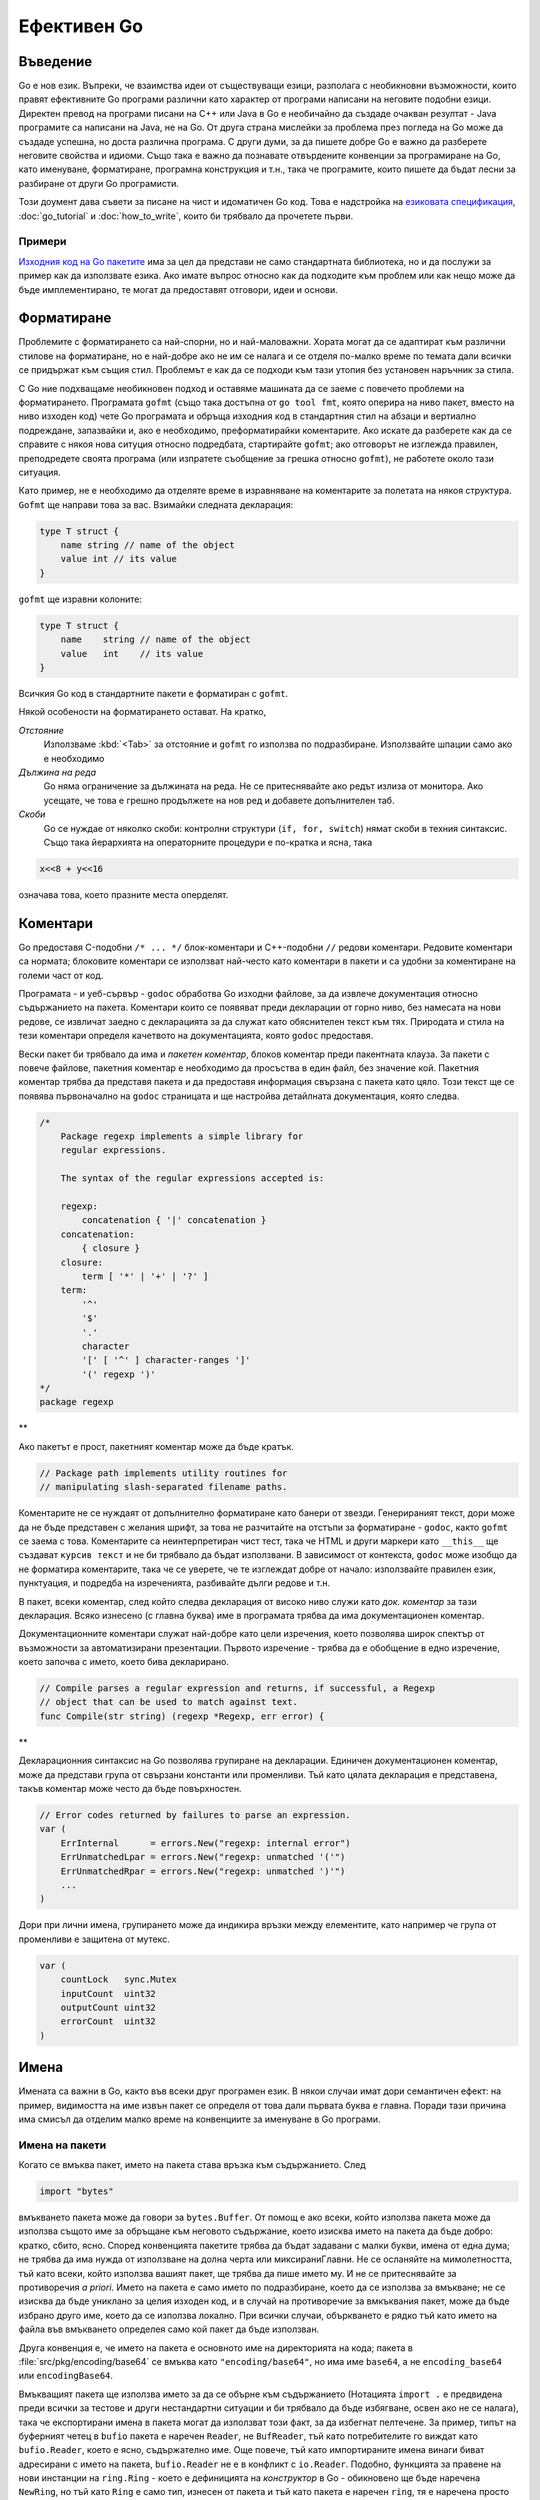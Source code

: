 Ефективен Go
############

Въведение
=========

Go е нов език. Въпреки, че взаимства идеи от съществуващи езици, разполага с необикновни възможности, които правят ефективните
Go програми различни като характер от програми написани на неговите подобни езици. Директен превод на програми писани на C++ 
или Java в Go е необичайно да създаде очакван резултат - Java програмите са написани на Java, не на Go. От друга страна
мислейки за проблема през погледа на Go може да създаде успешна, но доста различна програма. С други думи, за да пишете добре
Go е важно да разберете неговите свойства и идиоми. Също така е важно да познавате отвърдените конвенции за програмиране на Go,
като именуване, форматиране, програмна конструкция и т.н., така че програмите, които пишете да бъдат лесни за разбиране от други
Go програмисти.

Този доумент дава съвети за писане на чист и идоматичен Go код. Това е надстройка на 
`езиковата спецификация <http://golang.org/doc/go_spec.html>`_, :doc:`go_tutorial` и :doc:`how_to_write`, които би трябвало да прочетете първи.

Примери
-------

`Изходния код на Go пакетите <http://golang.org/src/pkg/>`_ има за цел да представи не само стандартната библиотека, но и да
послужи за пример как да използвате езика. Ако имате въпрос относно как да подходите към проблем или как нещо може да бъде 
имплементирано, те могат да предоставят отговори, идеи и основи.

Форматиране
===========

Проблемите с форматирането са най-спорни, но и най-маловажни. Хората могат да се адаптират към различни стилове на форматиране, но е
най-добре ако не им се налага и се отделя по-малко време по темата дали всички се придържат към същия стил. Проблемът е как да се 
подходи към тази утопия без установен наръчник за стила.

С Go ние подхващаме необикновен подход и оставяме машината да се заеме с повечето проблеми на форматирането. Програмата ``gofmt``
(също така достъпна от ``go tool fmt``, която оперира на ниво пакет, вместо на ниво изходен код) чете Go програмата и обръща 
изходния код в стандартния стил на абзаци и вертиално подреждане, запазвайки и, ако е необходимо, преформатирайки коментарите.
Ако искате да разберете как да се справите с някоя нова ситуция относно подредбата, стартирайте ``gofmt``; ако отговорът не 
изглежда правилен, преподредете своята програма (или изпратете съобщение за грешка относно ``gofmt``), не работете около тази
ситуация.

Като пример, не е необходимо да отделяте време в изравняване на коментарите за полетата на някоя структура. ``Gofmt`` ще 
направи това за вас. Взимайки следната декларация:

.. code-block:: go

    type T struct {
        name string // name of the object
        value int // its value
    }

``gofmt`` ще изравни колоните:

.. code-block:: go

    type T struct {
        name    string // name of the object
        value   int    // its value
    }

Всичкия Go код в стандартните пакети е форматиран с ``gofmt``.

Някой особености на форматирането остават. На кратко,

*Отстояние*
    Използваме :kbd:`<Tab>` за отстояние и ``gofmt`` го използва по подразбиране. Използвайте шпации само ако е необходимо

*Дължина на реда*
    Go няма ограничение за дължината на реда. Не се притеснявайте ако редът излиза от монитора. Ако усещате, че това е грешно
    продължете на нов ред и добавете допълнителен таб.

*Скоби*
    Go се нуждае от няколко скоби: контролни структури (``if, for, switch``) нямат скоби в техния синтаксис. Също така йерархията
    на операторните процедури е по-кратка и ясна, така
    
.. code-block:: go

    x<<8 + y<<16

означава това, което празните места оперделят.

Коментари
=========

Go предоставя C-подобни ``/* ... */`` блок-коментари и C++-подобни ``//`` редови коментари. Редовите коментари са нормата; блоковите
коментари се използват най-често като коментари в пакети и са удобни за коментиране на големи част от код.

Програмата - и уеб-сървър - ``godoc`` обработва Go изходни файлове, за да извлече документация относно съдържанието на пакета. Коментари
които се появяват преди декларации от горно ниво, без намесата на нови редове, се извличат заедно с декларацията за да служат като 
обяснителен текст към тях. Природата и стила на тези коментари определя качетвото на документацията, която ``godoc`` предоставя.

Вески пакет би трябвало да има и *пакетен коментар*, блоков коментар преди пакентната клауза. За пакети с повече файлове, пакетния коментар
е необходимо да просъства в един файл, без значение кой. Пакетния коментар трябва да представя пакета и да предоставя информация
свързана с пакета като цяло. Този текст ще се появява първоначално на ``godoc`` страницата и ще настройва
детайлната документация, която следва.

.. code-block:: go

    /*
        Package regexp implements a simple library for
        regular expressions.

        The syntax of the regular expressions accepted is:

        regexp:
            concatenation { '|' concatenation }
        concatenation:
            { closure }
        closure:
            term [ '*' | '+' | '?' ]
        term:
            '^'
            '$'
            '.'
            character
            '[' [ '^' ] character-ranges ']'
            '(' regexp ')'
    */
    package regexp

**

Ако пакетът е прост, пакетният коментар може да бъде кратък.

.. code-block:: go

    // Package path implements utility routines for
    // manipulating slash-separated filename paths.

Коментарите не се нуждаят от допълнително форматиране като банери от звезди. Генерираният текст, дори може да не бъде представен с
желания шрифт, за това не разчитайте на отстъпи за форматиране - ``godoc``, както ``gofmt`` се заема с това. Коментарите са
неинтерпретиран чист тест, така че HTML и други маркери като ``__this__`` ще създават ``курсив текст`` и не би трябвало да бъдат
използвани. В зависимост от контекста, ``godoc`` може изобщо да не форматира коментарите, така че се уверете, че те изглеждат 
добре от начало: използвайте правилен език, пунктуация, и подредба на изреченията, разбивайте дълги редове и т.н.

В пакет, всеки коментар, след който следва декларация от високо ниво служи като *док. коментар* за тази декларация. Всяко 
изнесено (с главна буква) име в програмата трябва да има документационен коментар.

Документационните коментари служат най-добре като цели изречения, което позволява широк спектър от възможности за автоматизирани
презентации. Първото изречение - трябва да е обобщение в едно изречение, което започва с името, което бива декларирано.

.. code-block:: go

    // Compile parses a regular expression and returns, if successful, a Regexp
    // object that can be used to match against text.
    func Compile(str string) (regexp *Regexp, err error) {

**

Декларационния синтаксис на Go позволява групиране на декларации. Единичен документационен коментар, може да представи група от 
свързани константи или променливи. Тъй като цялата декларация е представена, такъв коментар може често да бъде повърхностен.

.. code-block:: go

    // Error codes returned by failures to parse an expression.
    var (
        ErrInternal      = errors.New("regexp: internal error")
        ErrUnmatchedLpar = errors.New("regexp: unmatched '('")
        ErrUnmatchedRpar = errors.New("regexp: unmatched ')'")
        ...
    )

Дори при лични имена, групирането може да индикира връзки между елементите, като например че група от променливи е защитена от
мутекс.

.. code-block:: go

    var (
        countLock   sync.Mutex
        inputCount  uint32
        outputCount uint32
        errorCount  uint32
    )


Имена
=====

Имената са важни в Go, както във всеки друг програмен език. В някои случаи имат дори семантичен ефект: на пример,
видимостта на име извън пакет се определя от това дали първата буква е главна. Поради тази причина има смисъл
да отделим малко време на конвенциите за именуване в Go програми.

Имена на пакети
---------------

Когато се вмъква пакет, името на пакета става връзка към съдържанието. След

.. code-block:: go
    
    import "bytes"

вмъкването пакета може да говори за ``bytes.Buffer``. От помощ е ако всеки, който използва пакета може да използва
същото име за обръщане към неговото съдържание, което изисква името на пакета да бъде добро: кратко, сбито,
ясно. Според конвенцията пакетите трябва да бъдат задавани с малки букви, имена от една дума; не трябва да има нужда
от използване на долна черта или миксираниГлавни. Не се осланяйте на мимолетността, тъй като всеки, който използва
вашият пакет, ще трябва да пише името му. И не се притеснявайте за противоречия *a priori*. Името на пакета е само
името по подразбиране, което да се използва за вмъкване; не се изисква да бъде униклано за целия изходен код, и в 
случай на противоречие за вмкъквания пакет, може да бъде избрано друго име, което да се използва локално. При 
всички случаи, объркването е рядко тъй като името на файла във вмъкването определея само кой пакет да бъде 
използван.

Друга конвенция е, че името на пакета е основното име на директорията на кода; пакета в 
:file:`src/pkg/encoding/base64` се вмъква като ``"encoding/base64"``, но има име ``base64``, а не ``encoding_base64``
или ``encodingBase64``.

Вмъкващият пакета ще използва името за да се обърне към съдържанието (Нотацията ``import .`` е предвидена преди
всички за тестове и други нестандартни ситуации и би трябвало да бъде избягване, освен ако не се налага), така че
експортирани имена в пакета могат да използват този факт, за да избегнат пелтечене. За пример, типът на 
буферният четец в ``bufio`` пакета е наречен ``Reader``, не ``BufReader``, тъй като потребителите го виждат като 
``bufio.Reader``, което е ясно, съдържателно име. Още повече, тъй като импортираните имена винаги биват адресирани
с името на пакета, ``bufio.Reader`` не е в конфликт с ``io.Reader``. Подобно, функцията за правене на нови 
инстанции на ``ring.Ring`` - което е дефиницията на *конструктор* в Go - обикновено ще бъде наречена ``NewRing``, но
тъй като ``Ring`` е само тип, изнесен от пакета и тъй като пакета е наречен ``ring``, тя е наречена просто ``New``, 
което клиентите четат като ``ring.New``. Използвайте пакетната структура, за да изберете добри имена.

Друг кратък пример е ``once.Do``, ``once.Do(setup)``, което се чете добре и не би било подобрено от писане на
``once.DoOrWaitUntilDone(setup)``. Дългите имена не правят автоматично нещата по-четими. Ако името представлява 
нещо заплетено или объркващо, обикновено е по-добре да напишете упътващ doc коментар вместо да се опитвате
да поставите всичката информация в името.

Getters
-------

Go не предлага автоматична поддръжка за getter-и и setter-и. Няма нищо грешно в това да предоставите getter-и или
setter-и сами, а често и така е по-правилно, но не е идиоматично или необходимо да слагате ``Get`` в името на 
getter-а. Ако имате поле ``owner`` (с малки букви, не-експортирано), getter метода ще бъде наречен ``Owner``
(главни буква в началото, експортирано), не ``GetOwner``. Използването на имена с главни букви за експортиране,
предоставя връзка за

Имена на интерфейси
-------------------

Според конвенцията, интерфейси с един метод се именуват от името на метода плюс ``-er`` наставка: ``Reader, Writer, Formater``
и т.н.

Съществува голям брой такива имена и е продуктивно да уважавате тях и функциите, които обхващат. ``Read, Write, Flush,
Close, String`` и така нататък имат отвърдени подписи и значения. За да избегнете объркване, не давайте на метода си
тези имена, освен ако нямат същия подпис и значение. Обратно, ако вашият тип имплементира метод със същото значение,
като метод от добре познат тип, задайте му същите име и подпис; назовете вашият конвертор в низ ``String``, не 
``ToString``.

Миксирани главни
----------------

Накрая в Go е прието да се използват ``МиксираниГлавни`` или ``миксираниГлавни``, вместо долни чети, за да се изписват
думи, съставени от няколко думи.

Точки и запетаи
===============


Контролни структури
===================

If
--


Предеклариране
--------------


For
---


Switch
------


Функции
=======


